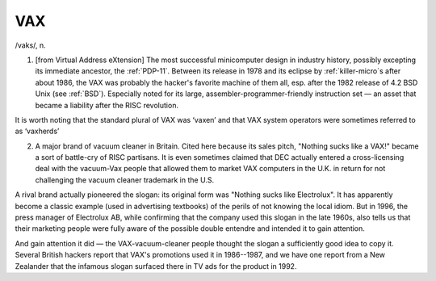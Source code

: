 .. _VAX:

============================================================
VAX
============================================================

/vaks/, n\.

1.
   [from Virtual Address eXtension] The most successful minicomputer design in industry history, possibly excepting its immediate ancestor, the :ref:`PDP-11`\.
   Between its release in 1978 and its eclipse by :ref:`killer-micro`\s after about 1986, the VAX was probably the hacker's favorite machine of them all, esp.
   after the 1982 release of 4.2 BSD Unix (see :ref:`BSD`\).
   Especially noted for its large, assembler-programmer-friendly instruction set — an asset that became a liability after the RISC revolution.

It is worth noting that the standard plural of VAX was ‘vaxen’ and that VAX system operators were sometimes referred to as ‘vaxherds’

2.
   A major brand of vacuum cleaner in Britain.
   Cited here because its sales pitch, "Nothing sucks like a VAX!"
   became a sort of battle-cry of RISC partisans.
   It is even sometimes claimed that DEC actually entered a cross-licensing deal with the vacuum-Vax people that allowed them to market VAX computers in the U.K. in return for not challenging the vacuum cleaner trademark in the U.S.

A rival brand actually pioneered the slogan: its original form was "Nothing sucks like Electrolux".
It has apparently become a classic example (used in advertising textbooks) of the perils of not knowing the local idiom.
But in 1996, the press manager of Electrolux AB, while confirming that the company used this slogan in the late 1960s, also tells us that their marketing people were fully aware of the possible double entendre and intended it to gain attention.

And gain attention it did — the VAX-vacuum-cleaner people thought the slogan a sufficiently good idea to copy it.
Several British hackers report that VAX's promotions used it in 1986--1987, and we have one report from a New Zealander that the infamous slogan surfaced there in TV ads for the product in 1992.

